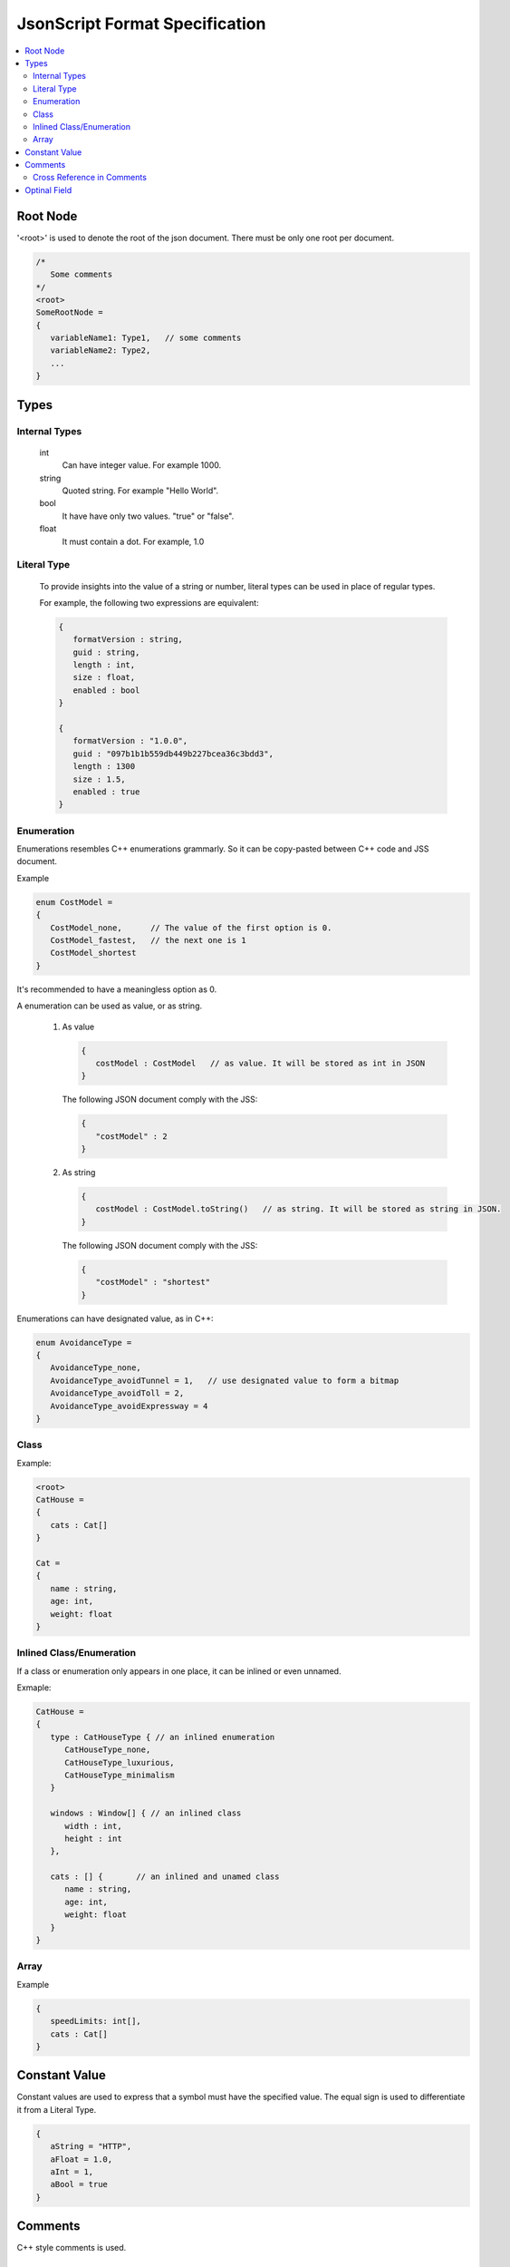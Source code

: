 JsonScript Format Specification
===============================

.. contents::
   :local:
   :depth: 2

Root Node
---------

'<root>' is used to denote the root of the json document. There must be only one root per document.

.. code-block:: jss

   /*
      Some comments
   */
   <root>
   SomeRootNode = 
   {
      variableName1: Type1,   // some comments
      variableName2: Type2,
      ...
   }

Types
-----

Internal Types
^^^^^^^^^^^^^^

   int
      Can have integer value. For example 1000.

   string
      Quoted string. For example "Hello World".

   bool
      It have have only two values. "true" or "false".

   float
      It must contain a dot. For example, 1.0

Literal Type
^^^^^^^^^^^^

   To provide insights into the value of a string or number,
   literal types can be used in place of regular types.

   For example, the following two expressions are equivalent:

   .. code-block:: jss
   
      {
         formatVersion : string,
         guid : string,
         length : int,
         size : float,
         enabled : bool
      }

      {
         formatVersion : "1.0.0",
         guid : "097b1b1b559db449b227bcea36c3bdd3",
         length : 1300
         size : 1.5,
         enabled : true
      }

Enumeration
^^^^^^^^^^^

Enumerations resembles C++ enumerations grammarly.
So it can be copy-pasted between C++ code and JSS document.

Example

.. code-block:: jss

   enum CostModel =
   {
      CostModel_none,      // The value of the first option is 0.
      CostModel_fastest,   // the next one is 1
      CostModel_shortest
   }

It's recommended to have a meaningless option as 0.

A enumeration can be used as value, or as string.

   1. As value

      .. code-block:: jss

         {
            costModel : CostModel   // as value. It will be stored as int in JSON
         }

      The following JSON document comply with the JSS:

      .. code-block:: js
      
         {
            "costModel" : 2
         }

   2. As string

      .. code-block:: jss

         {
            costModel : CostModel.toString()   // as string. It will be stored as string in JSON.
         }

      The following JSON document comply with the JSS:

      .. code-block:: js
      
         {
            "costModel" : "shortest"
         }

Enumerations can have designated value, as in C++:

.. code-block:: jss

   enum AvoidanceType =
   {
      AvoidanceType_none,
      AvoidanceType_avoidTunnel = 1,   // use designated value to form a bitmap
      AvoidanceType_avoidToll = 2,
      AvoidanceType_avoidExpressway = 4
   }

Class
^^^^^

Example:

.. code-block:: jss

   <root>
   CatHouse = 
   {
      cats : Cat[]
   }

   Cat = 
   {
      name : string,
      age: int,
      weight: float
   }

Inlined Class/Enumeration
^^^^^^^^^^^^^^^^^^^^^^^^^

If a class or enumeration only appears in one place, it can be inlined or even unnamed.

Exmaple:

.. code-block:: jss

   CatHouse = 
   {
      type : CatHouseType { // an inlined enumeration
         CatHouseType_none,
         CatHouseType_luxurious,
         CatHouseType_minimalism
      }

      windows : Window[] { // an inlined class
         width : int,
         height : int
      },

      cats : [] {       // an inlined and unamed class
         name : string,
         age: int,
         weight: float
      }
   }
   
Array
^^^^^

Example

.. code-block:: jss

   {
      speedLimits: int[],
      cats : Cat[]
   }

Constant Value
--------------

Constant values are used to express that a symbol must have the specified value.
The equal sign is used to differentiate it from a Literal Type.

.. code-block:: jss

   {
      aString = "HTTP",
      aFloat = 1.0,
      aInt = 1,
      aBool = true
   }

Comments
--------

C++ style comments is used.

Cross Reference in Comments
^^^^^^^^^^^^^^^^^^^^^^^^^^^

Example:

.. code-block:: jss

   <root>
   CatHouse = 
   {
      cats : Cat[]   // also see `Dog` for cross reference.
   }

Optinal Field
-------------

Some fields only exist when certain condition is met.

.. code-block:: jss

   {
      variableA : int,
      variableB : string if variableA >= 3 and variableA <= 10
   }
